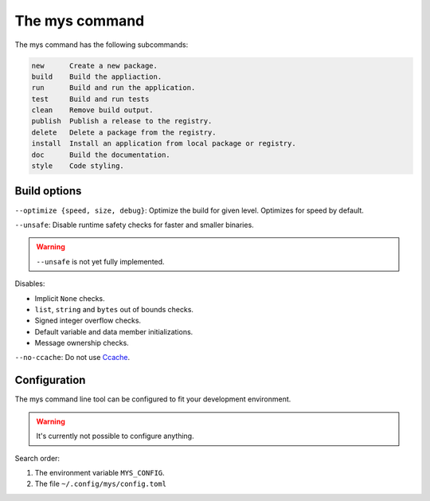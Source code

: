 The mys command
---------------

The mys command has the following subcommands:

.. code-block:: text

   new      Create a new package.
   build    Build the appliaction.
   run      Build and run the application.
   test     Build and run tests
   clean    Remove build output.
   publish  Publish a release to the registry.
   delete   Delete a package from the registry.
   install  Install an application from local package or registry.
   doc      Build the documentation.
   style    Code styling.

Build options
^^^^^^^^^^^^^

``--optimize {speed, size, debug}``: Optimize the build for given
level. Optimizes for speed by default.

``--unsafe``: Disable runtime safety checks for faster and smaller
binaries.

.. warning::

   ``--unsafe`` is not yet fully implemented.

Disables:

- Implicit ``None`` checks.

- ``list``, ``string`` and ``bytes`` out of bounds checks.

- Signed integer overflow checks.

- Default variable and data member initializations.

- Message ownership checks.

``--no-ccache``: Do not use `Ccache`_.

Configuration
^^^^^^^^^^^^^

The mys command line tool can be configured to fit your development
environment.

.. warning::

   It's currently not possible to configure anything.

Search order:

#. The environment variable ``MYS_CONFIG``.

#. The file ``~/.config/mys/config.toml``

.. _Ccache: https://ccache.dev/
